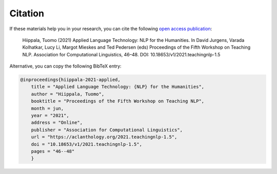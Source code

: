 ********
Citation
********

If these materials help you in your research, you can cite the following `open access publication <https://www.aclweb.org/anthology/2021.teachingnlp-1.5.pdf>`_:

    Hiippala, Tuomo (2021) Applied Language Technology: NLP for the Humanities. In David Jurgens, Varada Kolhatkar, Lucy Li, Margot Mieskes and Ted Pedersen (eds) Proceedings of the Fifth Workshop on Teaching NLP. Association for Computational Linguistics, 46–48. DOI: 10.18653/v1/2021.teachingnlp-1.5

Alternative, you can copy the following BibTeX entry:

.. code-block:: console

    @inproceedings{hiippala-2021-applied,
        title = "Applied Language Technology: {NLP} for the Humanities",
        author = "Hiippala, Tuomo",
        booktitle = "Proceedings of the Fifth Workshop on Teaching NLP",
        month = jun,
        year = "2021",
        address = "Online",
        publisher = "Association for Computational Linguistics",
        url = "https://aclanthology.org/2021.teachingnlp-1.5",
        doi = "10.18653/v1/2021.teachingnlp-1.5",
        pages = "46--48"
        }
